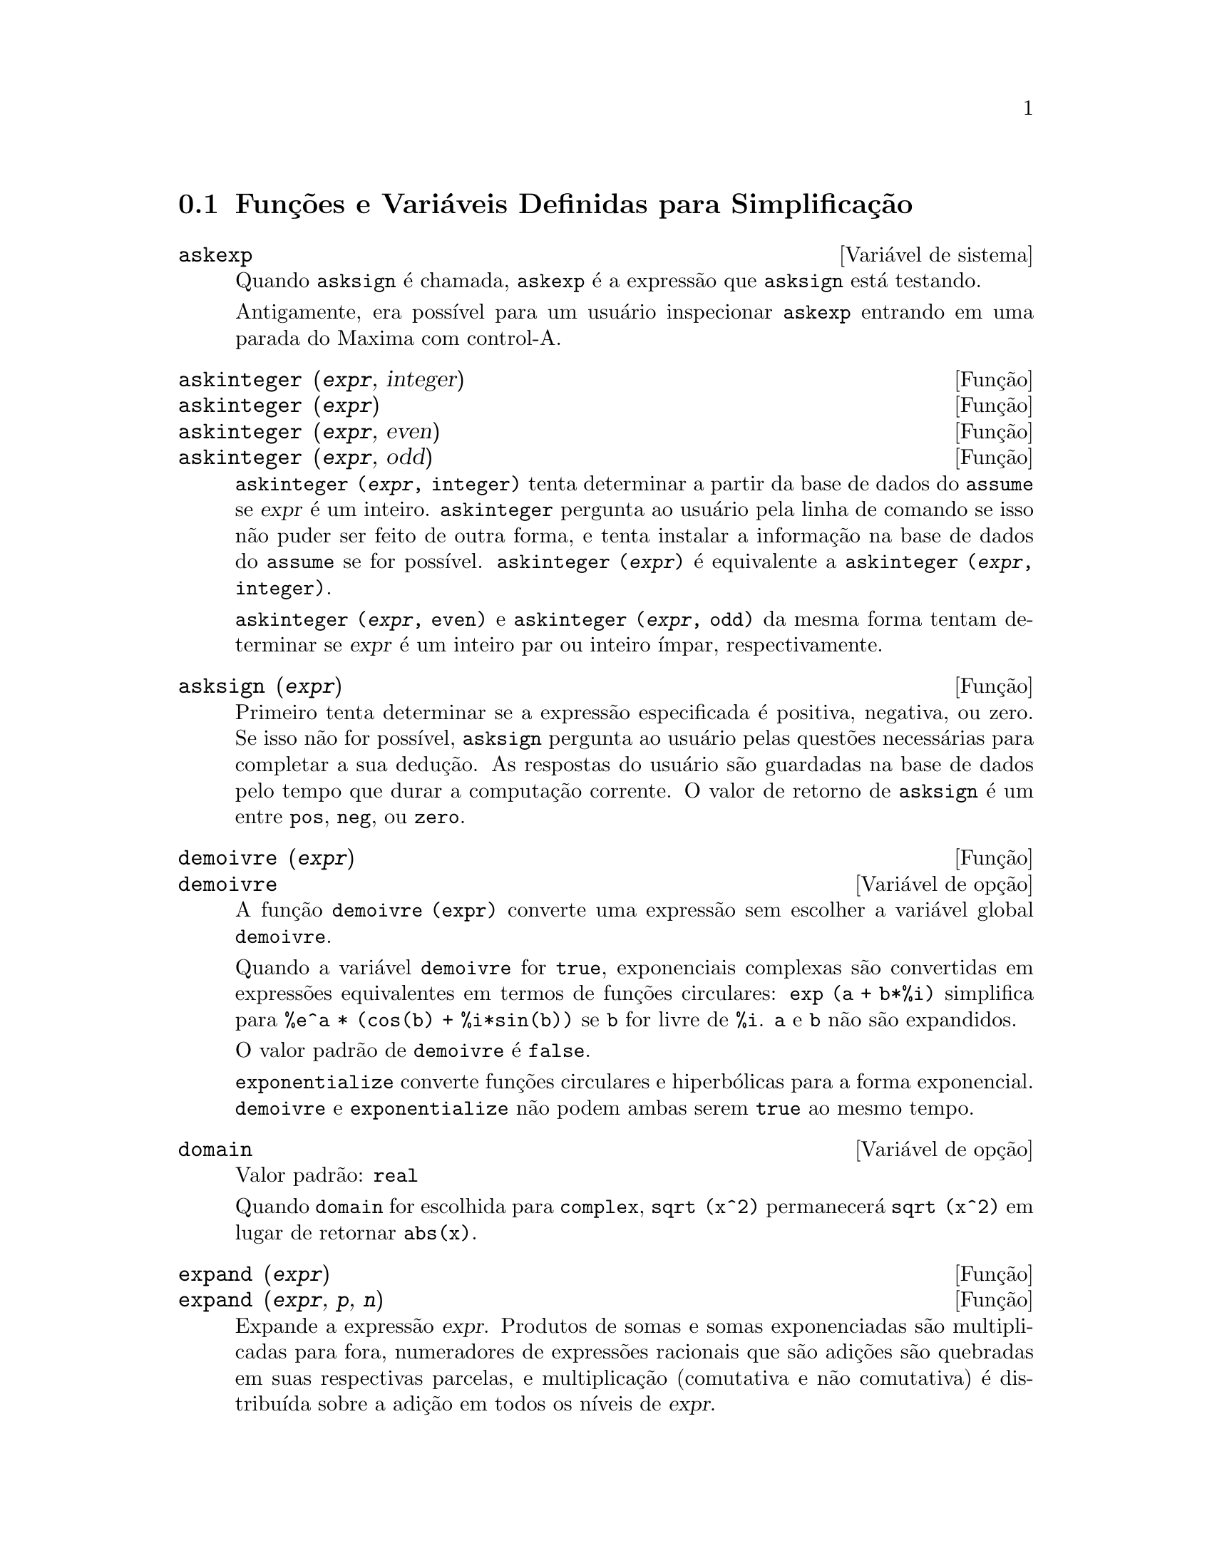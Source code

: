 @c Language: Brazilian Portuguese, Encoding: iso-8859-1
@c /Simplification.texi/1.18/Sat Jun  2 00:13:08 2007/-ko/
@c end concepts Simplification
@iftex
@hyphenation{di-fe-ren-te-men-te}
@end iftex
@menu
* Funções e Variáveis Definidas para Simplificação::  
@end menu

@node Funções e Variáveis Definidas para Simplificação,  , Simplificação, Simplificação
@section Funções e Variáveis Definidas para Simplificação

@c After studying src/compar.lisp, it appears that askexp would
@c work as advertised, except that it doesn't appear to be possible
@c to open a break prompt with ^A or any other character.
@c What should we do about askexp ???
@defvr {Variável de sistema} askexp
Quando @code{asksign} é chamada,
@code{askexp} é a expressão que @code{asksign} está testando.

Antigamente, era possível para um usuário inspecionar @code{askexp}
entrando em uma parada do Maxima com control-A.
@end defvr

@c THERE IS PROBABLY MORE TO THE STORY THAN WHAT IS INDICATED HERE ...
@deffn {Função} askinteger (@var{expr}, integer)
@deffnx {Função} askinteger (@var{expr})
@deffnx {Função} askinteger (@var{expr}, even)
@deffnx {Função} askinteger (@var{expr}, odd)

@code{askinteger (@var{expr}, integer)} tenta determinar a partir da base de dados do @code{assume}
se @var{expr} é um inteiro.
@code{askinteger} pergunta ao usuário pela linha de comando se isso não puder ser feito de outra forma,
@c UMM, askinteger AND asksign DO NOT APPEAR TO HAVE ANY EFFECT ON THE assume DATABASE !!!
e tenta instalar a informação na base de dados do @code{assume} se for possível.
@code{askinteger (@var{expr})} é equivalente a @code{askinteger (@var{expr}, integer)}.

@code{askinteger (@var{expr}, even)} e @code{askinteger (@var{expr}, odd)}
da mesma forma tentam determinar se @var{expr} é um inteiro par ou inteiro ímpar, respectivamente.

@end deffn

@c THERE IS PROBABLY MORE TO THE STORY THAN WHAT IS INDICATED HERE ...
@deffn {Função} asksign (@var{expr})
Primeiro tenta determinar se a expressão
especificada é positiva, negativa, ou zero.  Se isso não for possível, @code{asksign} pergunta ao
usuário pelas questões necessárias para completar a sua dedução.  As respostas
do usuário são guardadas na base de dados pelo tempo que durar a computação
corrente. O valor de retorno de @code{asksign} é um entre @code{pos}, @code{neg},
ou @code{zero}.

@end deffn

@c NEEDS CLARIFICATION, EXAMPLES
@deffn {Função} demoivre (@var{expr})
@deffnx {Variável de opção} demoivre

A função @code{demoivre (expr)} converte uma expressão
sem escolher a variável global @code{demoivre}.

Quando a variável @code{demoivre} for @code{true},
exponenciais complexas são convertidas em expressões equivalentes em termos de funções circulares:
@code{exp (a + b*%i)} simplifica para @code{%e^a * (cos(b) + %i*sin(b))}
se @code{b} for livre de @code{%i}.
@code{a} e @code{b} não são expandidos.

O valor padrão de @code{demoivre} é @code{false}.

@code{exponentialize} converte funções circulares e hiperbólicas para a forma exponencial.
@code{demoivre} e @code{exponentialize} não podem
ambas serem @code{true} ao mesmo tempo.

@end deffn


@defvr {Variável de opção} domain
Valor padrão: @code{real}

Quando @code{domain} for escolhida para @code{complex}, @code{sqrt (x^2)} permanecerá
@code{sqrt (x^2)} em lugar de retornar @code{abs(x)}.

@c PRESERVE EDITORIAL COMMENT -- MAY HAVE SOME SIGNIFICANCE NOT YET UNDERSTOOD !!!
@c The notion of a "domain" of simplification is still in its infancy,
@c and controls little more than this at the moment.

@end defvr

@c NEEDS WORK
@deffn {Função} expand (@var{expr})
@deffnx {Função} expand (@var{expr}, @var{p}, @var{n})
Expande a expressão @var{expr}.
Produtos de somas e somas exponenciadas são
multiplicadas para fora, numeradores de expressões racionais que são adições são
quebradas em suas respectivas parcelas, e multiplicação (comutativa
e não comutativa) é distribuída sobre a adição em todos os níveis de
@var{expr}.

Para polinômios se pode usar freq@"{u}êntemente @code{ratexpand} que possui um
algorítmo mais eficiente.

@code{maxnegex} e @code{maxposex} controlam o máximo expoente negativo e
o máximo expoente positivo, respectivamente, que irão expandir.

@code{expand (@var{expr}, @var{p}, @var{n})} expande @var{expr}, 
usando @var{p} para @code{maxposex} e @var{n} para @code{maxnegex}.
Isso é útil com o objetivo de expandir partes mas não tudo em uma expressão.

@code{expon} - o expoente da maior potência negativa que é
automaticamente expandida (independente de chamadas a @code{expand}).  Por Exemplo
se @code{expon} for 4 então @code{(x+1)^(-5)} não será automaticamente expandido.

@code{expop} - o maior expoente positivo que é automaticamente
expandido.  Dessa forma @code{(x+1)^3}, quando digitado, será automaticamente expandido
somente se @code{expop} for maior que ou igual a 3.  Se for desejado ter
@code{(x+1)^n} expandido onde @code{n} é maior que @code{expop} então executando
@code{expand ((x+1)^n)} trabalhará somente se @code{maxposex} não for menor que @code{n}.

O sinalizador @code{expand} usado com @code{ev} causa expansão.

O arquivo @file{simplification/facexp.mac}
@c I should really use a macro which expands to something like
@c @uref{file://...,,simplification/facexp.mac}.  But texi2html
@c currently supports @uref only with one argument.
@c Worse, the `file:' scheme is OS and browser dependent.
contém muitas funções relacionadas (em particular @code{facsum}, @code{factorfacsum}
e @code{collectterms}, que são chamadas automaticamente) e variáveis (@code{nextlayerfactor}
e @code{facsum_combine}) que fornecem ao usuário com a habilidade para estruturar
expressões por expansão controlada.
@c MERGE share/simplification/facexp.usg INTO THIS FILE OR CREATE NEW FILE facexp.texi
Descrições breves de função estão disponível em @file{simplification/facexp.usg}.
Um arquivo demonstrativo está disponível fazendo @code{demo("facexp")}.

@end deffn

@c NEEDS EXAMPLES
@deffn {Função} expandwrt (@var{expr}, @var{x_1}, ..., @var{x_n})
Expande a expressão @code{expr} com relação às 
variáveis @var{x_1}, ..., @var{x_n}.
Todos os produtos envolvendo as variáveis aparecem explicitamente.  A forma retornada
será livre de produtos de somas de expressões que não estão livres das
variáveis.   @var{x_1}, ..., @var{x_n}
podem ser variáveis, operadores, ou expressões.

Por padrão, denominadores não são expandidos, mas isso pode ser controlado
através do comutador @code{expandwrt_denom}.

Essa função, @code{expandwrt}, não é automaticamente chamada a partir de
@file{simplification/stopex.mac}.

@end deffn


@defvr {Variável de opção} expandwrt_denom
Valor padrão: @code{false}

@code{expandwrt_denom} controla o tratamento de expressões
racionais por @code{expandwrt}.  Se @code{true}, então ambos o numerador e
o denominador da expressão serão expandidos conforme os
argumentos de @code{expandwrt}, mas se @code{expandwrt_denom} for @code{false}, então somente
o numerador será expandido por aquele caminho.

@end defvr

@c NEEDS A STAND-ALONE DESCRIPTION (NOT "IS SIMILAR TO")
@c NEEDS EXAMPLES
@deffn {Função} expandwrt_factored (@var{expr}, @var{x_1}, ..., @var{x_n})
é similar a @code{expandwrt}, mas trata expressões que são produtos um tanto quanto diferentemente.
@code{expandwrt_factored} expande somente sobre esses fatores de @code{expr}
que contiverem as variáveis @var{x_1}, ..., @var{x_n}.

@c NOT SURE WHY WE SHOULD MENTION THIS HERE
Essa função é automaticamente chamada a aprtir de @file{simplification/stopex.mac}.

@end deffn


@defvr {Variável de opção} expon
Valor padrão: 0

@code{expon} é o expoente da maior potência negativa que
é automaticamente expandido (independente de chamadas a @code{expand}).  Por
exemplo, se @code{expon} for 4 então @code{(x+1)^(-5)} não será automaticamente
expandido.

@end defvr


@deffn {Função} exponentialize (@var{expr})
@deffnx {Variável de opção} exponentialize

A função @code{exponentialize (expr)} converte 
funções circulares e hiperbólicas em @var{expr} para exponenciais,
sem escolher a variável global @code{exponentialize}.

Quando a variável @code{exponentialize} for @code{true},
todas as funções circulares e hiperbólicas  são convertidas para a forma exponencial.
O valor padrão é @code{false}.

@code{demoivre} converte exponenciais complexas em funções circulares.
@code{exponentialize} e @code{demoivre} não podem
ambas serem @code{true} ao mesmo tempo.

@end deffn

@c NEEDS CLARIFICATION
@c NEEDS EXAMPLES
@defvr {Variável de opção} expop
Valor padrão: 0

@code{expop} - o maior expoente positivo que é 
automaticamente expandido.  Dessa forma @code{(x+1)^3}, quando digitado, será
automaticamente expandido somente se @code{expop} for maior que ou igual a 3.  
Se for desejado ter @code{(x+1)^n} expandido onde @code{n} é maior que 
@code{expop} então executando @code{expand ((x+1)^n)} trabalhará somente se @code{maxposex} não for 
menor que @code{n}.

@end defvr

@c NEEDS EXAMPLES
@defvr {Variável de opção} factlim
Valor padrão: -1

@code{factlim} especifica o maior fatorial que é
automaticamente expandido.  Se for -1 então todos os inteiros são expandidos.

@end defvr

@c NEEDS CLARIFICATION, EXAMPLES
@deffn {Função} intosum (@var{expr})
Move fatores multiplicativos fora de um somatório para dentro.
Se o índice for usado na
expressão de fora, então a função tentará achar um índice
razoável, o mesmo que é feito para @code{sumcontract}.  Isso é essencialmente a
idéia inversa da propriedade @code{outative} de somatórios, mas note que isso
não remove essa propriedade, somente pula sua verificação.

@c WHAT ARE THESE CASES ??
Em alguns casos,
um @code{scanmap (multthru, @var{expr})} pode ser necessário antes de @code{intosum}.

@end deffn

@c NEEDS CLARIFICATION, EXAMPLES
@defvr {Declaração} lassociative
@code{declare (g, lassociative)} diz ao
simplificador do Maxima que @code{g} é associativa à esquerda.  E.g., @code{g (g (a, b), g (c, d))} irá
simplificar para @code{g (g (g (a, b), c), d)}.

@end defvr

@c NEEDS CLARIFICATION, EXAMPLES
@c WHAT'S UP WITH THE QUOTE MARKS ??
@defvr {Declaração} linear
Uma das propriedades operativas do Maxima.  Para funções de uma única variável @code{f} então
declarada, a "expansão" @code{f(x + y)} retorna @code{f(x) + f(y)},
@code{f(a*x)} retorna @code{a*f(x)} tomando
lugar onde @code{a} for uma "constante".  para funções de dois ou mais argumentos,
"linearidade" é definida para ser como no caso de @code{sum} ou @code{integrate},
i.e., @code{f (a*x + b, x)} retorna @code{a*f(x,x) + b*f(1,x)}
para @code{a} e @code{b} livres de @code{x}.

@code{linear} é equivalente a @code{additive} e @code{outative}.
Veja também @code{opproperties}.

@end defvr

@c NEEDS CLARIFICATION, EXAMPLES
@defvr {Declaração} mainvar
Você pode declarar variáveis para serem @code{mainvar} (variável principal).  A escala de
ordenação para átomos é essencialmente: números < constantes (e.g., @code{%e}, @code{%pi}) <
escalares < outras variáveis < mainvars.  E.g., compare @code{expand ((X+Y)^4)}
com @code{(declare (x, mainvar), expand ((x+y)^4))}.  (Nota: Cuidado deve ser
tomado se você eleger o uso desse recurso acima.  E.g., se você subtrair uma
expressão na qual @code{x} for uma @code{mainvar} de uma na qual @code{x} não seja uma
@code{mainvar}, resimplificação e.g. com @code{ev (expr, simp)} pode ser
necessária se for para ocorrer um cancelamento.  Também, se você grava uma
expressão na qual @code{x} é uma @code{mainvar}, você provavelmente pode também gravar @code{x}.)

@end defvr

@c NEEDS EXAMPLES
@defvr {Variável de opção} maxapplydepth
Valor padrão: 10000

@code{maxapplydepth} é a máxima definição para a qual @code{apply1}
e @code{apply2} irão pesquisar.

@end defvr

@c NEEDS EXAMPLES
@defvr {Variável de opção} maxapplyheight
Valor padrão: 10000

@code{maxapplyheight} é a elevação máxima a qual @code{applyb1}
irá alcançar antes de abandonar.

@end defvr

@c NEEDS EXAMPLES
@defvr {Variável de opção} maxnegex
Valor padrão: 1000

@code{maxnegex} é o maior expoente negativo que será
expandido pelo comando @code{expand} (veja também @code{maxposex}).

@end defvr

@c NEEDS EXAMPLES
@defvr {Variável de opção} maxposex
Valor padrão: 1000

@code{maxposex} é o maior expoente que será
expandido com o comando @code{expand} (veja também @code{maxnegex}).

@end defvr

@c NEEDS EXAMPLES
@defvr {Declaração} multiplicative
@code{declare (f, multiplicative)} diz ao simplificador do Maxima que @code{f} é multiplicativa.

@enumerate
@item
Se @code{f} for uma função de uma única variável, sempre que o simplificador encontrar @code{f} aplicada
a um produto, @code{f} distribue sobre aquele produto.  E.g., @code{f(x*y)}
simplifica para @code{f(x)*f(y)}.
@item
Se @code{f} é uma função de 2 ou mais argumentos, multiplicatividade é
definida como multiplicatividade no primeiro argumento para @code{f}, e.g.,
@code{f (g(x) * h(x), x)} simplifica para @code{f (g(x) ,x) * f (h(x), x)}.
@end enumerate

Essa simplificação não ocorre quando @code{f} é aplicada a expressões da
forma @code{product (x[i], i, m, n)}.

@end defvr

@c NEEDS CLARIFICATION, EXAMPLES
@defvr {Variável de opção} negdistrib
Valor padrão: @code{true}

Quando @code{negdistrib} for @code{true}, -1 distribue
sobre uma expressão.  E.g., @code{-(x + y)} transforma-se em @code{- y - x}.  Mudando o valor de @code{negdistrib} para @code{false}
permitirá que @code{- (x + y)} seja mostrado como foi escrito.  Isso algumas vezes é útil
mas seja muito cuidadoso: como o sinalizador @code{simp}, isso é um sinalizador que você pode não
querer escolher para @code{false} como algo natural ou necessário com excessão
de usar localmente no seu Maxima.

@end defvr

@c NEEDS CLARIFICATION, EXAMPLES
@defvr {Variável de opção} negsumdispflag
Valor padrão: @code{true}

Quando @code{negsumdispflag} for @code{true}, @code{x - y} é mostrado como @code{x - y}
em lugar de como @code{- y + x}.  Escolhendo isso para @code{false} faz com que a verificação especial em
visualização para a diferença das duas expressões não seja concluída.  Uma
aplicação é que dessa forma @code{a + %i*b} e @code{a - %i*b} podem ambos serem mostrados pelo
mesmo caminho.

@end defvr

@c NEEDS CLARIFICATION, EXAMPLES
@c NEED TO MENTION THIS IS AN evflag
@defvr {Símbolo especial} noeval
@code{noeval} suprime a fase de avaliação de @code{ev}.  Isso é útil em
conjunção com outros comutadores e para fazer com que expressões      
sejam resimplificadas sem serem reavaliadas.

@end defvr

@c NEEDS CLARIFICATION, EXAMPLES
@defvr {Declaração} noun
@code{noun} é uma das opções do comando @code{declare}.  Essa opção faz com que um
função seja declarada como "noun" (substantivo), significando que ela não deve ser avaliada
automaticamente.

@end defvr

@c NEEDS CLARIFICATION, EXAMPLES
@defvr {Variável de opção} noundisp
Valor padrão: @code{false}

Quando @code{noundisp} for @code{true}, substantivos (nouns) são mostrados com
um apóstrofo.  Esse comutador é sempre @code{true} quando mostrando definições de
função.

@end defvr

@c NEEDS CLARIFICATION, EXAMPLES
@defvr {Símbolo especial} nouns
@code{nouns} é um @code{evflag} (sinalizador de avaliação). Quando usado como uma opção para o comando @code{ev},
@code{nouns} converte todas as
formas substantivas ("noun") que ocorrem na expressão que está sendo avaliada para verbos ("verbs"), i.e.,
avalia essas expressões.  Veja também @code{noun}, @code{nounify}, @code{verb}, e @code{verbify}.

@end defvr

@c NEEDS CLARIFICATION, EXAMPLES
@c WHAT ARE THE FUNCTIONS WHICH ARE EVALUATED IN FLOATING POINT ??
@c WHAT IS A "NUMERVAL" ?? (SOMETHING DIFFERENT FROM A NUMERIC VALUE ??)
@c NEED TO MENTION THIS IS AN evflag
@defvr {Símbolo especial} numer
@code{numer} faz com que algumas funções matemáticas (incluindo exponenciação)
com argumentos numéricos sejam avaliados em ponto flutuante. Isso faz com que
variáveis em @code{expr} às quais tenham sido dados valores numéricos a elas sejam substituídas pelos
seus valores correspondentes.  @code{numer} também escolhe o sinalizador @code{float} para @code{on}.

@end defvr


@c NEEDS CLARIFICATION, EXAMPLES
@c HOW TO FIND ALL VARIABLES WHICH HAVE NUMERVALS ??
@deffn {Função} numerval (@var{x_1}, @var{expr_1}, ..., @var{var_n}, @var{expr_n})
Declara as variáveis @code{x_1}, ..., @var{x_n} para terem
valores numéricos iguais a @code{expr_1}, ..., @code{expr_n}.
O valor numérico é avaliado e substituido para a variável
em quaisquer expressões na qual a variável ocorra se o sinalizador @code{numer} for
@code{true}. Veja também @code{ev}.

As expressões @code{expr_1}, ..., @code{expr_n} podem ser quaisquer expressões,
não necessariamente numéricas.
@end deffn


@defvr {Variável de sistema} opproperties

@code{opproperties} é a lista de propriedades de operadores especiais reconhecidas pelo
simplificador do Maxima:
@code{linear}, @code{additive}, @code{multiplicative}, @code{outative} (veja logo abaixo), @code{evenfun},
@code{oddfun}, @code{commutative}, @code{symmetric}, @code{antisymmetric}, @code{nary}, 
@code{lassociative}, @code{rassociative}.

@end defvr


@c NEEDS CLARIFICATION, EXAMPLES
@defvr {Variável de opção} opsubst
Valor padrão: @code{true}

Quando @code{opsubst} for @code{false}, @code{subst} não tenta
substituir dentro de um operador de uma expressão.  E.g., 
@code{(opsubst: false, subst (x^2, r, r+r[0]))} irá trabalhar.

@end defvr

@c NEEDS EXAMPLES
@defvr {Declaração} outative
@code{declare (f, outative)} diz ao simplificador do Maxima que fatores constantes
no argumento de @code{f} podem ser puxados para fora.

@enumerate
@item
Se @code{f} for uma função de uma única variável, sempre que o simplificador encontrar @code{f} aplicada
a um produto, aquele produto será particionado em fatores que são
constantes e fatores que não são e os fatores constantes serão
puxados para fora.  E.g., @code{f(a*x)} simplificará para @code{a*f(x)} onde @code{a} é uma
constante.  Fatores de constantes não atômicas não serão puxados para fora.
@item
Se @code{f} for uma função de 2 ou mais argumentos, a colocação para fora é definida
como no caso de @code{sum} ou @code{integrate}, i.e., @code{f (a*g(x), x)} irá simplificar
para @code{a * f(g(x), x)} sendo @code{a} livre de @code{x}.
@end enumerate

@code{sum}, @code{integrate}, e @code{limit} são todas @code{outative}.

@end defvr

@c NEEDS EXAMPLES
@defvr {Declaração} posfun
@code{declare (f, posfun)} declara @code{f} para ser uma função positiva.
@code{is (f(x) > 0)} retorna @code{true}.

@end defvr

@deffn {Função} radcan (@var{expr})
Simplifica @var{expr}, que pode conter logarítmos, exponenciais, e
radicais, convertendo essa expressão em uma forma que é canônica sobre uma ampla
classe de expressões e uma dada ordenação de variáveis; isto é, todas
formas funcionalmente equivalentes são mapeadas em uma única forma.  Para uma
classe um tanto quanto ampla de expressões, @code{radcan} produz uma forma regular.
Duas expressões equivalentes nessa classe não possuem necessáriamente a
mesma aparência, mas suas diferenças podem ser simplificadas por @code{radcan} para
zero.

Para algumas expressões @code{radcan} é que consome inteiramente o tempo.  Esse
é o custo de explorar certos relacionamentos entre os componentes da
expressão para simplificações baseadas sobre fatoração e
expansões de fração-parcial de expoentes.  

@c %e_to_numlog NEEDS ITS OWN @defvar !!!
@c DOESN'T APPEAR TO AFFECT radcan !!!
Quando @code{%e_to_numlog} for @code{true}, 
@code{%e^(r*log(expr))} simplifica para @code{expr^r} se @code{r} for um número racional.

Quando @code{radexpand} for @code{false}, certas transformações são inibidas.
@code{radcan (sqrt (1-x))} permanece @code{sqrt (1-x)}
e não é simplificada para @code{%i sqrt (x-1)}. 
@code{radcan (sqrt (x^2 - 2*x + 11))} permanece @code{sqrt (x^2 - 2*x + 1)}
e não é simplificada para @code{x - 1}.

@c MERGE EXAMPLES INTO THIS FILE
@code{example (radcan)} mostra alguns exemplos.

@end deffn

@c NEEDS CLARIFICATION, EXAMPLES
@defvr {Variável de opção} radexpand
Valor padrão: @code{true}

@code{radexpand} controla algumas simplificações de radicais.

Quando @code{radexpand} for @code{all}, faz com que n-ésimas raízes de
fatores de um produto que são potências de n sejam puxados para fora do
radical.  E.g. Se @code{radexpand} for @code{all}, @code{sqrt (16*x^2)} simplifica para @code{4*x}.

@c EXPRESS SIMPLIFICATON RULES IN GENERAL CASE, NOT SPECIAL CASE
Mais particularmente, considere @code{sqrt (x^2)}.
@itemize @bullet
@item
Se @code{radexpand} for @code{all} or @code{assume (x > 0)} tiver sido executado, 
@code{sqrt(x^2)} simplifica para @code{x}.
@item
Se @code{radexpand} for @code{true} e @code{domain} for @code{real} (isso é o padrão), 
@code{sqrt(x^2)} simplifica para @code{abs(x)}.
@item
Se @code{radexpand} for @code{false}, ou @code{radexpand} for @code{true} e @code{domain} for @code{complex}, 
@code{sqrt(x^2)} não é simplificado.
@end itemize

@c CORRECT STATEMENT HERE ???
Note que @code{domain} somente interessa quando @code{radexpand} for @code{true}.

@end defvr


@defvr {Variável de opção} radsubstflag
Valor padrão: @code{false}

@code{radsubstflag}, se @code{true}, permite a @code{ratsubst} fazer
substituições tais como @code{u} por @code{sqrt (x)} em @code{x}.

@end defvr

@c NEEDS CLARIFICATION, EXAMPLES
@defvr {Declaração} rassociative
@code{declare (g, rassociative)} diz ao simplificador do
Maxima que @code{g} é associativa à direita.  E.g.,
@code{g(g(a, b), g(c, d))} simplifica para @code{g(a, g(b, g(c, d)))}.

@end defvr

@c NEEDS CLARIFICATION, EXAMPLES
@deffn {Função} scsimp (@var{expr}, @var{rule_1}, ..., @var{rule_n})
Simplificação Seq@"{u}êncial Comparativa (método devido a Stoute).
@code{scsimp} tenta simplificar @var{expr}
conforme as regras @var{rule_1}, ..., @var{rule_n}.
Se uma expressão pequena for obtida, o processo
repete-se.  De outra forma após todas as simplificações serem tentadas, @code{scsimp} retorna
a resposta original.

@c MERGE EXAMPLES INTO THIS FILE
@code{example (scsimp)} mostra alguns exemplos.

@end deffn

@c NEEDS CLARIFICATION, EXAMPLES
@defvr {Variável de opção} simpsum
Valor padrão: @code{false}

Quando @code{simpsum} for @code{true}, o resultado de uma @code{sum} é
simplificado.  Essa simplificação pode algumas vezes estar apta a produzir uma
forma fechada.  Se @code{simpsum} for @code{false} ou se a forma com apóstrofo @code{'sum} for usada, o valor é uma
forma substantiva aditiva que é uma representação da notação sigma usada em
matemática.

@end defvr

@c NEEDS CLARIFICATION, EXAMPLES
@deffn {Função} sumcontract (@var{expr})
Combina todas as parcelas de um somatório que possuem
limites superiores e inferiores que diferem por constantes. O resultado é uma
expressão contendo um somatório para cada escolha de cada tais somatórios
adicionados a todos os termos extras apropriados que tiveram de ser extraídos para a forma
dessa adição.  @code{sumcontract} combina todas as somas compatíveis e usa os
indices de uma as somas se puder, e então tenta formar um
índice razoável se não for usar qualquer dos fornecidos.

@c WHEN IS intosum NECESSARY BEFORE sumcontract ??
Isso pode ser necessário fazer um @code{intosum (@var{expr})} antes de @code{sumcontract}.

@end deffn


@defvr {Variável de opção} sumexpand
Valor padrão: @code{false}

Quando @code{sumexpand} for @code{true}, produtos de somas e
somas exponeciadas simplificam para somas aninhadas.

Veja também @code{cauchysum}.

Exemplos:

@example
(%i1) sumexpand: true$
(%i2) sum (f (i), i, 0, m) * sum (g (j), j, 0, n);
                     m      n
                    ====   ====
                    \      \
(%o2)                >      >     f(i1) g(i2)
                    /      /
                    ====   ====
                    i1 = 0 i2 = 0
(%i3) sum (f (i), i, 0, m)^2;
                     m      m
                    ====   ====
                    \      \
(%o3)                >      >     f(i3) f(i4)
                    /      /
                    ====   ====
                    i3 = 0 i4 = 0
@end example

@end defvr

@defvr {Variável de opção} sumsplitfact
Valor padrão: @code{true}

Quando @code{sumsplitfact} for @code{false},
@c "IS APPLIED" -- UNDER WHAT CIRCUMSTANCES EXACTLY ??
@code{minfactorial} é aplicado após um @code{factcomb}.

@end defvr

@c NEEDS CLARIFICATION, EXAMPLES
@defvr {Declaração} symmetric
@code{declare (h, symmetric)} diz ao simplificador
do Maxima que @code{h} é uma função simétrica.  E.g., @code{h (x, z, y)} 
simplifica para @code{h (x, y, z)}.

@code{commutative} é sinônimo de @code{symmetric}.

@end defvr


@deffn {Função} unknown (@var{expr})
Retorna @code{true} se e somente se @var{expr} contém um operador ou função
não reconhecida pelo simplificador do Maxima.

@end deffn


